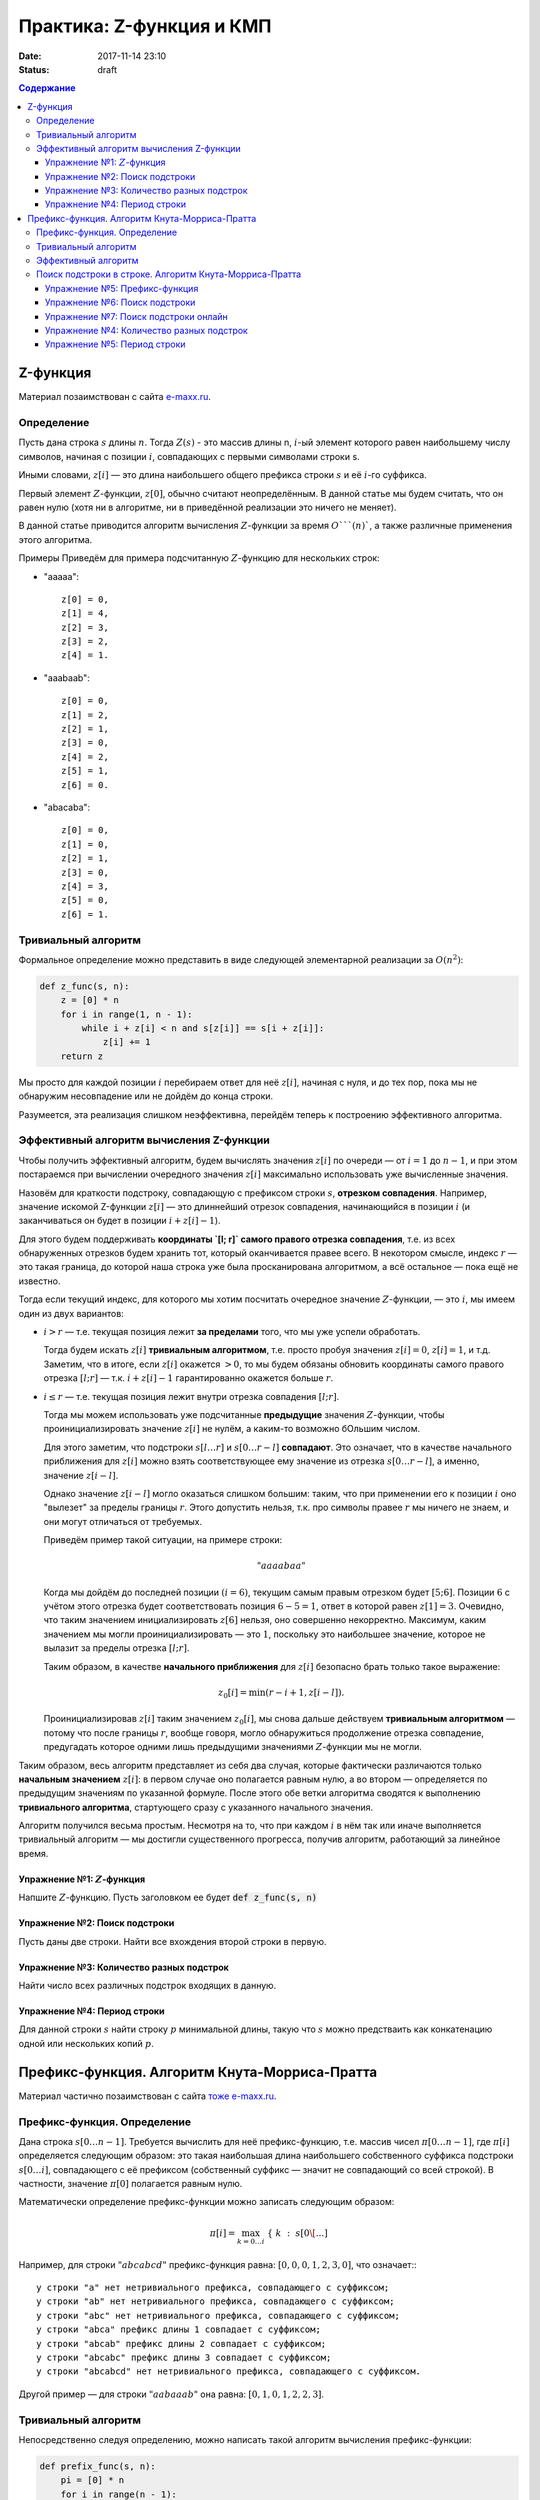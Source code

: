 Практика: Z-функция и КМП
#######################################

:date: 2017-11-14 23:10
:status: draft

.. default-role:: math
.. contents:: Содержание

Z-функция
=========

Материал позаимствован с сайта `e-maxx.ru <https://e-maxx.ru/algo/z_function>`_.

Определение
-----------

Пусть дана строка `s` длины `n`. Тогда `Z(s)` - это массив длины n, `i`-ый элемент которого равен наибольшему числу символов, начиная с позиции `i`, совпадающих с первыми символами строки s.

Иными словами, `z[i]` — это длина наибольшего общего префикса строки `s` и её `i`-го суффикса.

Первый элемент `Z`-функции, `z[0]`, обычно считают неопределённым. В данной статье мы будем считать, что он равен нулю (хотя ни в алгоритме, ни в приведённой реализации это ничего не меняет).

В данной статье приводится алгоритм вычисления `Z`-функции за время `O```(n)``, а также различные применения этого алгоритма.

Примеры
Приведём для примера подсчитанную `Z`-функцию для нескольких строк:

- "aaaaa"::

    z[0] = 0,
    z[1] = 4,
    z[2] = 3,
    z[3] = 2,
    z[4] = 1.

- "aaabaab"::

    z[0] = 0,
    z[1] = 2,
    z[2] = 1,
    z[3] = 0,
    z[4] = 2,
    z[5] = 1,
    z[6] = 0.

- "abacaba"::

    z[0] = 0,
    z[1] = 0,
    z[2] = 1,
    z[3] = 0,
    z[4] = 3,
    z[5] = 0,
    z[6] = 1.

Тривиальный алгоритм
--------------------

Формальное определение можно представить в виде следующей элементарной реализации за `O(n^2)`:

.. code-block:: python

    def z_func(s, n):
        z = [0] * n
        for i in range(1, n - 1):
            while i + z[i] < n and s[z[i]] == s[i + z[i]]:
                z[i] += 1
        return z

Мы просто для каждой позиции `i` перебираем ответ для неё `z[i]`, начиная с нуля, и до тех пор, пока мы не обнаружим несовпадение или не дойдём до конца строки.

Разумеется, эта реализация слишком неэффективна, перейдём теперь к построению эффективного алгоритма.

Эффективный алгоритм вычисления Z-функции
-----------------------------------------

Чтобы получить эффективный алгоритм, будем вычислять значения `z[i]` по очереди — от `i=1` до `n-1`, и при этом постараемся при вычислении очередного значения `z[i]` максимально использовать уже вычисленные значения.

Назовём для краткости подстроку, совпадающую с префиксом строки `s`, **отрезком совпадения**. Например, значение искомой Z-функции `z[i]` — это длиннейший отрезок совпадения, начинающийся в позиции `i` (и заканчиваться он будет в позиции `i + z[i] - 1`).

Для этого будем поддерживать **координаты `[l; r]` самого правого отрезка совпадения**, т.е. из всех обнаруженных отрезков будем хранить тот, который оканчивается правее всего. В некотором смысле, индекс `r` — это такая граница, до которой наша строка уже была просканирована алгоритмом, а всё остальное — пока ещё не известно.

Тогда если текущий индекс, для которого мы хотим посчитать очередное значение `Z`-функции, — это `i`, мы имеем один из двух вариантов:

- `i > r` — т.е. текущая позиция лежит **за пределами** того, что мы уже успели обработать.

  Тогда будем искать `z[i]` **тривиальным алгоритмом**, т.е. просто пробуя значения `z[i]=0`, `z[i]=1`, и т.д. Заметим, что в итоге, если `z[i]` окажется `> 0`, то мы будем обязаны обновить координаты самого правого отрезка `[l; r]` — т.к. `i + z[i] - 1` гарантированно окажется больше `r`.

- `i \le r` — т.е. текущая позиция лежит внутри отрезка совпадения `[l; r]`.

  Тогда мы можем использовать уже подсчитанные **предыдущие** значения `Z`-функции, чтобы проинициализировать значение `z[i]` не нулём, а каким-то возможно бОльшим числом.

  Для этого заметим, что подстроки `s[l \ldots r]` и `s[0 \ldots r-l]` **совпадают**. Это означает, что в качестве начального приближения для `z[i]` можно взять соответствующее ему значение из отрезка `s[0 \ldots r-l]`, а именно, значение `z[i-l]`.

  Однако значение `z[i-l]` могло оказаться слишком большим: таким, что при применении его к позиции `i` оно "вылезет" за пределы границы `r`. Этого допустить нельзя, т.к. про символы правее `r` мы ничего не знаем, и они могут отличаться от требуемых.

  Приведём пример такой ситуации, на примере строки:

  .. math::

      "aaaabaa"


  Когда мы дойдём до последней позиции `(i=6)`, текущим самым правым отрезком будет `[5;6]`. Позиции `6` с учётом этого отрезка будет соответствовать позиция `6-5=1`, ответ в которой равен `z[1] = 3`. Очевидно, что таким значением инициализировать `z[6]` нельзя, оно совершенно некорректно. Максимум, каким значением мы могли проинициализировать — это `1`, поскольку это наибольшее значение, которое не вылазит за пределы отрезка `[l;r]`.

  Таким образом, в качестве **начального приближения** для `z[i]` безопасно брать только такое выражение:

  .. math::

      z_0[i] = \min (r-i+1, z[i-l]).

  Проинициализировав `z[i]` таким значением `z_0[i]`, мы снова дальше действуем **тривиальным алгоритмом** — потому что после границы `r`, вообще говоря, могло обнаружиться продолжение отрезка совпадение, предугадать которое одними лишь предыдущими значениями `Z`-функции мы не могли.

Таким образом, весь алгоритм представляет из себя два случая, которые фактически различаются только **начальным значением** `z[i]`: в первом случае оно полагается равным нулю, а во втором — определяется по предыдущим значениям по указанной формуле. После этого обе ветки алгоритма сводятся к выполнению **тривиального алгоритма**, стартующего сразу с указанного начального значения.

Алгоритм получился весьма простым. Несмотря на то, что при каждом `i` в нём так или иначе выполняется тривиальный алгоритм — мы достигли существенного прогресса, получив алгоритм, работающий за линейное время.

Упражнение №1: `Z`-функция
++++++++++++++++++++++++++

Напшите `Z`-функцию. Пусть заголовком ее будет :code:`def z_func(s, n)`

Упражнение №2: Поиск подстроки
++++++++++++++++++++++++++++++

Пусть даны две строки. Найти все вхождения второй строки в первую.

Упражнение №3: Количество разных подстрок
+++++++++++++++++++++++++++++++++++++++++

Найти число всех различных подстрок входящих в данную.

Упражнение №4: Период строки
++++++++++++++++++++++++++++

Для данной строки `s` найти строку `p` минимальной длины, такую что `s` можно предстваить как конкатенацию одной или нескольких копий `p`.

Префикс-функция. Алгоритм Кнута-Морриса-Пратта
==============================================

Материал частично позаимствован с сайта `тоже e-maxx.ru <https://e-maxx.ru/algo/prefix_function>`_.

Префикс-функция. Определение
----------------------------

Дана строка `s[0 \ldots n-1]`. Требуется вычислить для неё префикс-функцию, т.е. массив чисел `\pi[0 \ldots n-1]`, где `\pi[i]` определяется следующим образом: это такая наибольшая длина наибольшего собственного суффикса подстроки `s[0 \ldots i]`, совпадающего с её префиксом (собственный суффикс — значит не совпадающий со всей строкой). В частности, значение `\pi[0]` полагается равным нулю.

Математически определение префикс-функции можно записать следующим образом:

.. math::

    \pi[i] = \max_{k=0 \ldots i} ~ \{ ~ k ~ : ~ s[0 \[...]

Например, для строки `"abcabcd"` префикс-функция равна: `[0, 0, 0, 1, 2, 3, 0]`, что означает:::

    у строки "a" нет нетривиального префикса, совпадающего с суффиксом;
    у строки "ab" нет нетривиального префикса, совпадающего с суффиксом;
    у строки "abc" нет нетривиального префикса, совпадающего с суффиксом;
    у строки "abca" префикс длины 1 совпадает с суффиксом;
    у строки "abcab" префикс длины 2 совпадает с суффиксом;
    у строки "abcabc" префикс длины 3 совпадает с суффиксом;
    у строки "abcabcd" нет нетривиального префикса, совпадающего с суффиксом.

Другой пример — для строки `"aabaaab"` она равна: `[0, 1, 0, 1, 2, 2, 3]`.

Тривиальный алгоритм
--------------------

Непосредственно следуя определению, можно написать такой алгоритм вычисления префикс-функции:

.. code-block:: python

    def prefix_func(s, n):
        pi = [0] * n
        for i in range(n - 1):
            for k in range(1, i + 1):
                equal = True
                for j in range(k):
                    if s[j] != s[i - k  + 1 + j]:
                        equal = False
                        break
                if equal:
                    pi[i] = k
        return pi

Как нетрудно заметить, работать он будет за `O(n^3)`, что слишком медленно.

Эффективный алгоритм
--------------------

Для удобства будем обозначать подстроки строки `s` следующим образом: пусть `p^k` - префикс `s` длины `k`, `s^k_i` - подстрока длины `k` заканчивающаяся символом с номером `i`. Напомним, что первый символ строки имеет номер `0`.

Будем вычислять `\pi[i]` последовательно, начиная с `\pi[1]`. `\pi[0]` очевидно `= 0`. Постараемся на `i` шаге получить решение, используя уже известную информацию, т.е. предыдущие значения `\pi`.

Во-первых заметим, что `\pi[i]` превосходит `\pi[i - 1]` не более чем на 1. Действительно, раз уж `p^{\pi[i]}` = `s^\pi[i]_i`, значит и `p^{\pi[i]-1}=s^{\pi[i]-1}_{i-1}`, а значит `\pi[i - 1]` как минимум будет `pi[i] - 1`.

Будем рассматривать `k_j:\ p^{k_j} = s^{k_j}_{i - 1}, i > k_j > k_{j + 1}, j = 0, 1, ...`, т.е. собственные суффиксы строки `p^{i}`, являющиеся одновременно ее префиксами, упорядоченные по убыванию длины. Очевидно, что первый из них, для которого выполнено `s[k_j] = s[i]` даст нам `\pi[i] = k_j + 1`. Осталось только понять, как можно быстро перебрать такие `k_j`.

Во-первых, по определению префикс-функции, очевидно, что `k_0 = pi[i - 1]`. Пусть мы теперь знаем `k_{j - 1}`, найдем `k_j`. `p^{k_{j - 1}} = s^{k_{j - 1}}_{i - 1}`, значит, `p^{k_j} = s^{k_j}_{k_{j - 1} - 1}`, причем `p^{k_j}` максимален из всех таких собственных префиксов строки `p^{k_{j - 1}}`. Значит, `k_j = \pi[k_{j - 1} - 1]`.

Ясно, что последовательность `k_j` заканчивается первым получившимся нулем. Если при этом условие `s[k_j] = s[i]` так и не было удовлетворено, то очередное `pi[i] = 0`.

Итак, `\pi[0] = 0`, далее, на каждом шагу алгоритма будем вычислять последовательность `k_j`. Если для очередного `k_j`-ого `s[k_j] = s[i]`, то `\pi[i] = k_j + 1`, переходим к следующему `i`. Если перебрали все `k_j` вплоть до нуля, то `\pi[i] = 0`.

Этот алгоритм был разработан Кнутом (Knuth) и Праттом (Pratt) и независимо от них Моррисом (Morris) в 1977 г. (как основной элемент для алгоритма поиска подстроки в строке). Легко видеть, что алгоритм имеет сложность `O(n)`: действительно, сложность шага, на котором префикс-функция возрастает, т.е. `\pi[i] = \pi[i - 1] + 1` есть `O(1)`, сложность шага на котором функция убывает есть `O(pi[i] - p[i - 1])`. Т.е. общая сложность есть `O(сумма модулей pi[i] - pi[i - 1])`. Сумма положительных приростов префикс-функции не превышает `n`. А сумма отрицательных изменений не может превысить сумму положительных (иначе мы уйдем в минус). Значит сумма модулей изменений функции не превысит `2n`, значит общая сложность `O(n)`.

Как нетрудно заметить, этот алгоритм является **онлайновым** алгоритмом, т.е. он обрабатывает данные по ходу поступления — можно, например, считывать строку по одному символу и сразу обрабатывать этот символ, находя ответ для очередной позиции. Алгоритм требует хранения самой строки и предыдущих вычисленных значений префикс-функции, однако, как нетрудно заметить, если нам заранее известно максимальное значение, которое может принимать префикс-функция на всей строке, то достаточно будет хранить лишь на единицу большее количество первых символов строки и значений префикс-функции.

Поиск подстроки в строке. Алгоритм Кнута-Морриса-Пратта
-------------------------------------------------------

Эта задача является классическим применением префикс-функции (и, собственно, она и была открыта в связи с этим).

Дан текст `t` и строка `s`, требуется найти и вывести позиции всех вхождений строки `s` в текст `t`.

Обозначим для удобства через `n` длину строки `s`, а через `m` — длину текста `t`.

Образуем строку `s + \# + t`, где символ `\#` — это разделитель, который не должен нигде более встречаться. Посчитаем для этой строки префикс-функцию. Теперь рассмотрим её значения, кроме первых `n+1` (которые, как видно, относятся к строке `s` и разделителю). По определению, значение `\pi[i]` показывает наидлиннейшую длину подстроки, оканчивающейся в позиции `i` и совпадающего с префиксом. Но в нашем случае это `\pi[i]` — фактически длина наибольшего блока совпадения со строкой `s` и оканчивающегося в позиции `i`. Больше, чем `n`, эта длина быть не может — за счёт разделителя. А вот равенство `\pi[i] = n` (там, где оно достигается), означает, что в позиции `i` оканчивается искомое вхождение строки `s` (только не надо забывать, что все позиции отсчитываются в склеенной строке `s+\#+t`).

Таким образом, если в какой-то позиции `i` оказалось `\pi[i] = n`, то в позиции `i - (n + 1) - n + 1 = i - 2n` строки `t` начинается очередное вхождение строки `s` в строку `t`.

Как уже упоминалось при описании алгоритма вычисления префикс-функции, если известно, что значения префикс-функции не будут превышать некоторой величины, то достаточно хранить не всю строку и префикс-функцию, а только её начало. В нашем случае это означает, что нужно хранить в памяти лишь строку `s + \#` и значение префикс-функции на ней, а потом уже считывать по одному символу строку `t` и пересчитывать текущее значение префикс-функции.

Итак, алгоритм Кнута-Морриса-Пратта решает эту задачу за `O(n+m)` времени и `O(n)` памяти.

Упражнение №5: Префикс-функция
++++++++++++++++++++++++++++++

Напшите префикс-функцию. Пусть заголовком ее будет :code:`def p_func(s, n)`

Упражнение №6: Поиск подстроки
++++++++++++++++++++++++++++++

Пусть даны две строки. Найти все вхождения второй строки в первую с помощью алгоритма Кнута-Морриса-Пратта.

Упражнение №7: Поиск подстроки онлайн
+++++++++++++++++++++++++++++++++++++

В первой строке ввода - число `n`, количество букв в паттерне.
Во второй строке - паттерн, строка которую нужно искать в тексте.
В каждой из последующих строк - символы текста, по одному в каждой строке. Необходимо вывести позиции вхождений паттерна в текст. Длина текста заранее не известна, он может быть очень большим.

Пусть даны две строки. Найти все вхождения второй строки в первую с помощью алгоритма Кнута-Морриса-Пратта.

Упражнение №4: Количество разных подстрок
+++++++++++++++++++++++++++++++++++++++++

Найти число всех различных подстрок входящих в данную с помощью Префикс-функции.

Упражнение №5: Период строки
++++++++++++++++++++++++++++

Для данной строки `s` найти строку `p` минимальной длины, такую что `s` можно предстваить как конкатенацию одной или нескольких копий `p`. Используйте Префикс-функцию.
